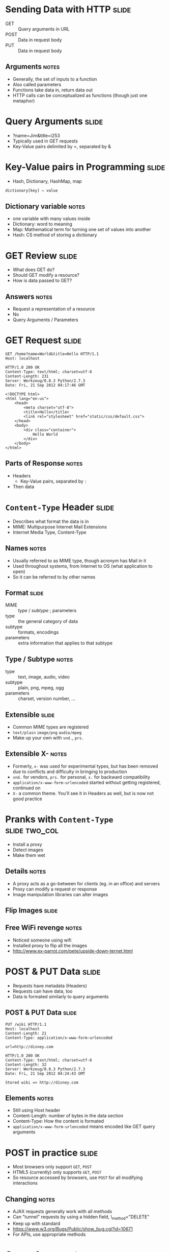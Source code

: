 * Sending Data with HTTP :slide:
  + GET :: Query arguments in URL
  + POST :: Data in request body
  + PUT :: Data in request body
** Arguments :notes:
   + Generally, the set of inputs to a function
   + Also called parameters
   + Functions take data in, return data out
   + HTTP calls can be conceptualized as functions (though just one metaphor)

* Query Arguments :slide:
  + ?name=Jim&title=i253
  + Typically used in GET requests
  + Key-Value pairs delimited by =, separated by &

* Key-Value pairs in Programming :slide:
  + Hash, Dictionary, HashMap, map
#+begin_src python
dictionary[key] = value
#+end_src
** Dictionary variable :notes:
   + one variable with many values inside
   + Dictionary: word to meaning
   + Map: Mathematical term for turning one set of values into another
   + Hash: CS method of storing a dictionary

* GET Review :slide:
  + What does GET do?
  + Should GET modify a resource?
  + How is data passed to GET?
** Answers :notes:
   + Request a representation of a resource
   + No
   + Query Arguments / Parameters

* GET Request :slide:
#+begin_src http
GET /home?name=World&title=Hello HTTP/1.1
Host: localhost
#+end_src

#+begin_src http
HTTP/1.0 200 OK
Content-Type: text/html; charset=utf-8
Content-Length: 231
Server: Werkzeug/0.8.3 Python/2.7.3
Date: Fri, 21 Sep 2012 04:17:46 GMT

<!DOCTYPE html>
<html lang="en-us">
    <head>
        <meta charset="utf-8">
        <title>Hello</title>
        <link rel="stylesheet" href="static/css/default.css">
    </head>
    <body>
        <div class="container">
            Hello World
        </div>
    </body>
</html>
#+end_src
** Parts of Response :notes:
   + Headers
     + Key-Value pairs, separated by =:=
   + Then data

* =Content-Type= Header :slide:
  + Describes what format the data is in
  + MIME: Multipurpose Internet Mail Extensions
  + Internet Media Type, Content-Type
** Names :notes:
   + Usually referred to as MIME type, though acronym has Mail in it
   + Used throughout systems, from Internet to OS (what application to open)
   + So it can be referred to by other names

** Format :slide:
   + MIME :: /type/ / /subtype/ ; parameters
   + type :: the general category of data
   + subtype :: formats, encodings
   + parameters :: extra information that applies to that subtype
** Type / Subtype :notes:
   + type :: text, image, audio, video
   + subtype :: plain, png, mpeg, ogg
   + parameters :: charset, version number, ...

** Extensible :slide:
   + Common MIME types are registered
   + =text/plain= =image/png= =audio/mpeg=
   + Make up your own with =vnd.=, =prs.=
** Extensible X- :notes:
   + Formerly, =x-= was used for experimental types, but has been removed due to
     conflicts and difficulty in bringing to production
   + =vnd.= for vendors, =prs.= for personal, =x.= for backward compatibility
   + =application/x-www-form-urlencoded= started without getting registered,
     continued on
   + =X-= a common theme. You'll see it in Headers as well, but is now not good
     practice

* Pranks with =Content-Type= :slide:two_col:
[[file:img/wet.jpg]]
  + Install a proxy
  + Detect images
  + Make them wet
** Details :notes:
   + A proxy acts as a go-between for clients (eg. in an office) and servers
   + Proxy can modify a request or response
   + Image manipulation libraries can alter images

** Flip Images :slide:
[[file:img/flip_image screenshot.png]]
** Free WiFi revenge :notes:
   + Noticed someone using wifi
   + Installed proxy to flip all the images
   + http://www.ex-parrot.com/pete/upside-down-ternet.html

* POST & PUT Data :slide:
  + Requests have metadata (Headers)
  + Requests can have data, too
  + Data is formated similarly to query arguments

** POST & PUT Data :slide:
#+begin_src http
PUT /wiki HTTP/1.1
Host: localhost
Content-Length: 21
Content-Type: application/x-www-form-urlencoded

url=http://disney.com
#+end_src

#+begin_src http
HTTP/1.0 200 OK
Content-Type: text/html; charset=utf-8
Content-Length: 32
Server: Werkzeug/0.8.3 Python/2.7.3
Date: Fri, 21 Sep 2012 04:24:43 GMT

Stored wiki => http://disney.com
#+end_src
** Elements :notes:
   + Still using Host header
   + Content-Length: number of bytes in the data section
   + Content-Type: How the content is formated
   + =application/x-www-form-urlencoded= means encoded like GET query arguments

* POST in practice :slide:
  + Most browsers only support =GET=, =POST=
  + HTML5 (currently) only supports =GET=, =POST=
  + So resource accessed by browsers, use =POST= for all modifying interactions
** Changing :notes:
   + AJAX requests generally work with all methods
   + Can "tunnel" requests by using a hidden field, \_method="DELETE"
   + Keep up with standard
   + https://www.w3.org/Bugs/Public/show_bug.cgi?id=10671
   + For APIs, use appropriate methods

* Query Arguments :slide:
  + Delimited by =, separated by =&=
  + What happens if you want to send a =?=
  + What happens if you want to send a =&=?
  + Just like HTML we need to *encode* the data

** Encoding :slide:
  + Map one representation of data to another
  + Map normal text to a format accepted by HTTP query params
  + Map special characters to the hexidecimal representation

** URL Encoding  :slide:
   + = :: =%3D=
   + & :: =%26=
   + space :: =%20=
** Tips :notes:
   + [[http://www.asciitable.com/][ASCII to hex]]
   + [[http://meyerweb.com/eric/tools/dencoder/][URL Decoder/Encoder]]

** HTML Encoding  :slide:
   + < :: =&lt;=
   + & :: =&amp;=
   + > :: =&gt;=
   + ☃ :: =&#9731;=
** Tips :notes:
   + You can encode any character with decimal or hex encoding
   + http://www.w3.org/International/questions/qa-escapes

* Encoding Schemes  :slide:
#+begin_src html
GET /home?name=Jim%20%26%20Jenny&title=Awesome HTTP/1.1
Host: localhost
#+end_src

#+begin_src html
HTTP/1.0 200 OK
Content-Type: text/html; charset=utf-8
Content-Length: 243
Server: Werkzeug/0.8.3 Python/2.7.3
Date: Fri, 21 Sep 2012 04:36:18 GMT

<!DOCTYPE html>
<html lang="en-us">
    <head>
        <meta charset="utf-8">
        <title>Awesome</title>
        <link rel="stylesheet" href="static/css/default.css">
    </head>
    <body>
        <div class="container">
            Hello Jim &amp; Jenny
        </div>
    </body>
</html>
#+end_src
** HTTP Encoding => HTML Encoding :notes:
   + Note how ampersand has two representations depending on encoding scheme!

* POST & PUT Data :slide:
#+begin_src http
POST /wiki HTTP/1.1
Host: localhost
Content-Length: 21
Content-Type: application/x-www-form-urlencoded

url=http://disney.com
#+end_src

#+begin_src http
HTTP/1.0 200 OK
Content-Type: text/html; charset=utf-8
Content-Length: 32
Server: Werkzeug/0.8.3 Python/2.7.3
Date: Fri, 21 Sep 2012 04:24:43 GMT

Stored wiki => http://disney.com
#+end_src
** More :notes:
   + What do I change to add an extra parameter to this PUT request?
     + =Content-Length= and append =&key=value=

* Forms & HTTP :slide:
#+begin_src html
<form method="GET">
  <input type="text" name="school"/>
  <input type="checkbox" name="classes" value="i253"/>
  <input type="checkbox" name="classes" value="cs61a"/>
  <input type="submit"/>
</form>
#+end_src

#+begin_src text
?school=Berkeley&classes=i253&classes=cs61a
#+end_src
** Interpretation :notes:
   + Most frameworks change multiple names to a list of values
   + Changing method to POST will send data via post request
   + When do you want to do this?

* Review =Content-Type= :slide:
  + Request header used to describe data being sent
  + Response header used to describe data in return
  + Required in many situations for understanding
** Homework :notes:
   + In the homework, remember to set the =Content-Type=


#+HTML_HEAD_EXTRA: <link rel="stylesheet" type="text/css" href="production/common.css" />
#+HTML_HEAD_EXTRA: <link rel="stylesheet" type="text/css" href="production/screen.css" media="screen" />
#+HTML_HEAD_EXTRA: <link rel="stylesheet" type="text/css" href="production/projection.css" media="projection" />
#+HTML_HEAD_EXTRA: <link rel="stylesheet" type="text/css" href="production/color-blue.css" media="projection" />
#+HTML_HEAD_EXTRA: <link rel="stylesheet" type="text/css" href="production/presenter.css" media="presenter" />
#+HTML_HEAD_EXTRA: <link href='http://fonts.googleapis.com/css?family=Lobster+Two:700|Yanone+Kaffeesatz:700|Open+Sans' rel='stylesheet' type='text/css'>

#+BEGIN_HTML
<script type="text/javascript" src="production/org-html-slideshow.js"></script>
#+END_HTML

# Local Variables:
# org-export-html-style-include-default: nil
# org-export-html-style-include-scripts: nil
# buffer-file-coding-system: utf-8-unix
# End:
